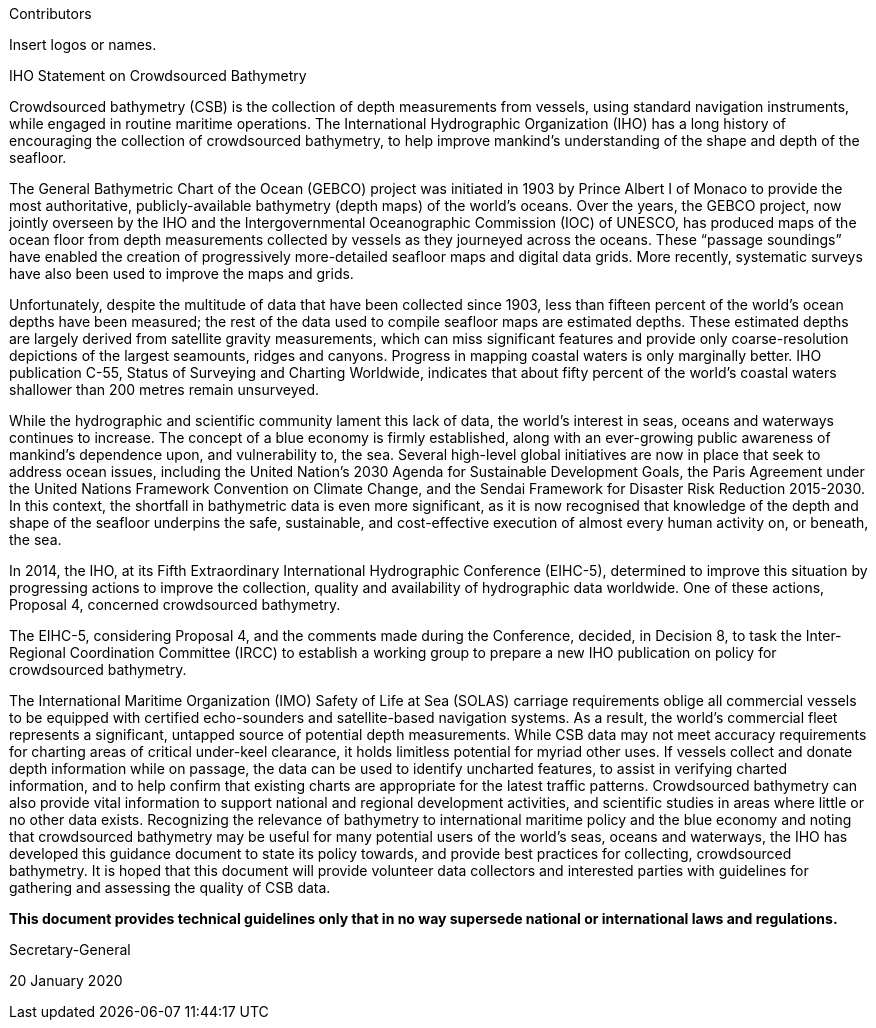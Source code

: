 
.Contributors

Insert logos or names.

.IHO Statement on Crowdsourced Bathymetry

Crowdsourced bathymetry (CSB) is the collection of depth measurements from vessels, using standard
navigation instruments, while engaged in routine maritime operations. The International Hydrographic
Organization (IHO) has a long history of encouraging the collection of crowdsourced bathymetry, to help
improve mankind’s understanding of the shape and depth of the seafloor.

The General Bathymetric Chart of the Ocean (GEBCO) project was initiated in 1903 by Prince Albert I of
Monaco to provide the most authoritative, publicly-available bathymetry (depth maps) of the world's
oceans. Over the years, the GEBCO project, now jointly overseen by the IHO and the Intergovernmental
Oceanographic Commission (IOC) of UNESCO, has produced maps of the ocean floor from depth
measurements collected by vessels as they journeyed across the oceans. These "`passage soundings`" have
enabled the creation of progressively more-detailed seafloor maps and digital data grids. More recently,
systematic surveys have also been used to improve the maps and grids.

Unfortunately, despite the multitude of data that have been collected since 1903, less than fifteen percent
of the world’s ocean depths have been measured; the rest of the data used to compile seafloor maps are
estimated depths. These estimated depths are largely derived from satellite gravity measurements, which
can miss significant features and provide only coarse-resolution depictions of the largest seamounts,
ridges and canyons. Progress in mapping coastal waters is only marginally better. IHO publication C-55,
Status of Surveying and Charting Worldwide, indicates that about fifty percent of the world’s coastal
waters shallower than 200 metres remain unsurveyed.

While the hydrographic and scientific community lament this lack of data, the world’s interest in seas,
oceans and waterways continues to increase. The concept of a blue economy is firmly established, along
with an ever-growing public awareness of mankind’s dependence upon, and vulnerability to, the sea.
Several high-level global initiatives are now in place that seek to address ocean issues, including the United
Nation’s 2030 Agenda for Sustainable Development Goals, the Paris Agreement under the United Nations
Framework Convention on Climate Change, and the Sendai Framework for Disaster Risk Reduction 2015-2030.
In this context, the shortfall in bathymetric data is even more significant, as it is now recognised
that knowledge of the depth and shape of the seafloor underpins the safe, sustainable, and cost-effective
execution of almost every human activity on, or beneath, the sea.

In 2014, the IHO, at its Fifth Extraordinary International Hydrographic Conference (EIHC-5), determined
to improve this situation by progressing actions to improve the collection, quality and availability of
hydrographic data worldwide. One of these actions, Proposal 4, concerned crowdsourced bathymetry.

The EIHC-5, considering Proposal 4, and the comments made during the Conference, decided, in Decision
8, to task the Inter-Regional Coordination Committee (IRCC) to establish a working group to prepare a
new IHO publication on policy for crowdsourced bathymetry.

The International Maritime Organization (IMO) Safety of Life at Sea (SOLAS) carriage requirements oblige
all commercial vessels to be equipped with certified echo-sounders and satellite-based navigation
systems. As a result, the world’s commercial fleet represents a significant, untapped source of potential
depth measurements. While CSB data may not meet accuracy requirements for charting areas of critical
under-keel clearance, it holds limitless potential for myriad other uses. If vessels collect and donate depth
information while on passage, the data can be used to identify uncharted features, to assist in verifying
charted information, and to help confirm that existing charts are appropriate for the latest traffic patterns.
Crowdsourced bathymetry can also provide vital information to support national and regional
development activities, and scientific studies in areas where little or no other data exists.
Recognizing the relevance of bathymetry to international maritime policy and the blue economy and
noting that crowdsourced bathymetry may be useful for many potential users of the world’s seas, oceans
and waterways, the IHO has developed this guidance document to state its policy towards, and provide
best practices for collecting, crowdsourced bathymetry. It is hoped that this document will provide
volunteer data collectors and interested parties with guidelines for gathering and assessing the quality of
CSB data.

*This document provides technical guidelines only that in no way supersede national or international laws and regulations.*

// TODO: Secretary-General signature

Secretary-General

20 January 2020
